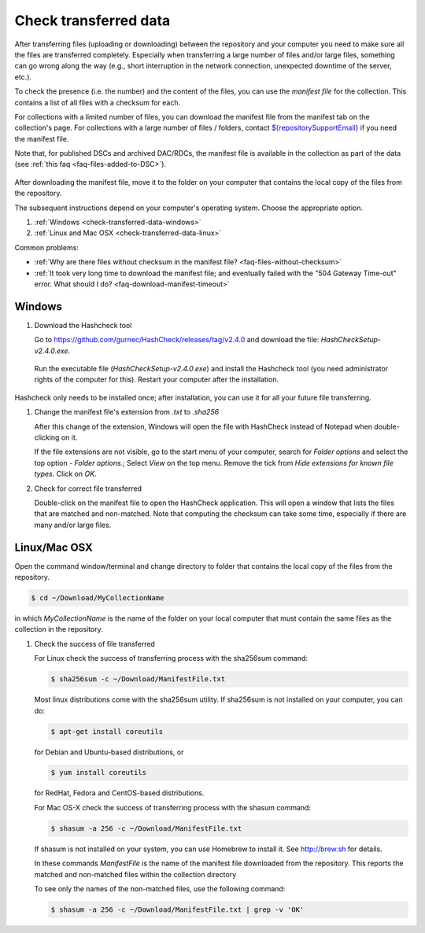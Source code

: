 .. _check-transferred-data:

Check transferred data
======================

After transferring files (uploading or downloading) between the repository and your computer you need to make sure all the files are transferred completely. Especially when transferring a large number of files and/or large files, something can go wrong along the way (e.g., short interruption in the network connection, unexpected downtime of the server, etc.).

To check the presence (i.e. the number) and the content of the files, you can use the *manifest file* for the collection. This contains a list of all files with a checksum for each.

For collections with a limited number of files, you can download the manifest file from the manifest tab on the collection's page. For collections with a large number of files / folders, contact `${repositorySupportEmail} <${repositorySupportEmail}>`_ if you need the manifest file.

Note that, for published DSCs and archived DAC/RDCs, the manifest file is available in the collection as part of the data (see :ref:`this faq <faq-files-added-to-DSC>`).

.. figure:: images/check_data_manifest.png

After downloading the manifest file, move it to the folder on your computer that contains the local copy of the files from the repository.

The subsequent instructions depend on your computer's operating system. Choose the appropriate option.


#. :ref:`Windows <check-transferred-data-windows>`
#. :ref:`Linux and Mac OSX <check-transferred-data-linux>`

Common problems:

- :ref:`Why are there files without checksum in the manifest file? <faq-files-without-checksum>`
- :ref:`It took very long time to download the manifest file; and eventually failed with the "504 Gateway Time-out" error. What should I do? <faq-download-manifest-timeout>`

.. _check-transferred-data-windows:

Windows
--------

#.  Download the Hashcheck tool

    Go to https://github.com/gurnec/HashCheck/releases/tag/v2.4.0 and download the file: `HashCheckSetup-v2.4.0.exe`.

    .. figure:: images/check_data_hashcheck_tool.png

    Run the executable file (`HashCheckSetup-v2.4.0.exe`) and install the Hashcheck tool (you need administrator rights of the computer for this). Restart your computer after the installation.

    .. figure:: images/check_data_hashcheck_install.png

Hashcheck only needs to be installed once; after installation, you can use it for all your future file transferring.

#.  Change the manifest file's extension from `.txt` to `.sha256`

    After this change of the extension, Windows will open the file with HashCheck instead of Notepad when double-clicking on it.

    If the file extensions are not visible, go to the start menu of your computer, search for *Folder options* and select the top option - *Folder options.*; Select *View* on the top menu. Remove the tick from *Hide extensions for known file types*. Click on *OK*.

#.  Check for correct file transferred

    Double-click on the manifest file to open the HashCheck application. This will open a window that lists the files that are matched and non-matched. Note that computing the checksum can take some time, especially if there are many and/or large files.

.. _check-transferred-data-linux:

Linux/Mac OSX
-------------

Open the command window/terminal and change directory to folder that contains the local copy of the files from the repository.

.. code-block:: bash

    $ cd ~/Download/MyCollectionName

in which `MyCollectionName` is the name of the folder on your local computer that must contain the same files as the collection in the repository.

#.  Check the success of file transferred

    For Linux check the success of transferring process with the sha256sum command:

    .. code-block:: bash

        $ sha256sum -c ~/Download/ManifestFile.txt

    Most linux distributions come with the sha256sum utility. If sha256sum is not installed on your computer, you can do:

    .. code-block:: bash

        $ apt-get install coreutils

    for Debian and Ubuntu-based distributions, or

    .. code-block:: bash

        $ yum install coreutils

    for RedHat, Fedora and CentOS-based distributions.

    For Mac OS-X check the success of transferring process with the shasum command:

    .. code-block:: bash

        $ shasum -a 256 -c ~/Download/ManifestFile.txt

    If shasum is not installed on your system, you can use Homebrew to install it. See http://brew.sh for details.

    In these commands `ManifestFile` is the name of the manifest file downloaded from the repository. This reports the matched and non-matched files within the collection directory

    To see only the names of the non-matched files, use the following command:

    .. code-block:: bash

        $ shasum -a 256 -c ~/Download/ManifestFile.txt | grep -v 'OK'
